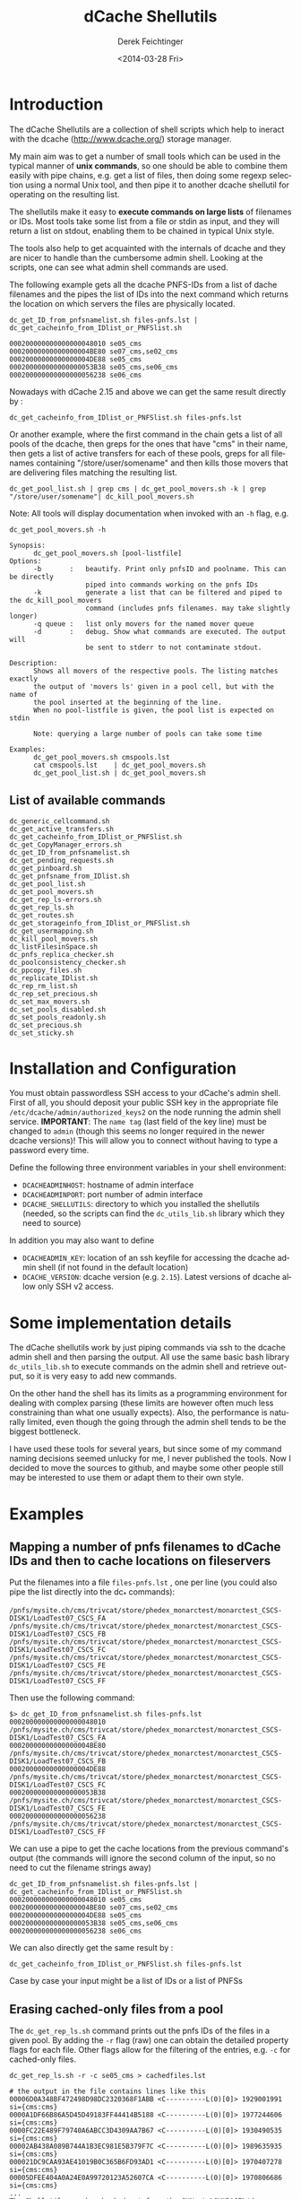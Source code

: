 #+TITLE: dCache Shellutils
#+DATE: <2014-03-28 Fri>
#+AUTHOR: Derek Feichtinger
#+EMAIL: derek.feichtinger@psi.ch
#+OPTIONS: ':nil *:t -:t ::t <:t H:3 \n:nil ^:t arch:headline
#+OPTIONS: author:t c:nil creator:comment d:(not "LOGBOOK") date:t
#+OPTIONS: e:t email:nil f:t inline:t num:t p:nil pri:nil stat:t
#+OPTIONS: tags:t tasks:t tex:t timestamp:t toc:t todo:t |:t
#+CREATOR: Emacs 24.3.1 (Org mode 8.2.5h)
#+DESCRIPTION:
#+EXCLUDE_TAGS: noexport
#+KEYWORDS:
#+LANGUAGE: en
#+SELECT_TAGS: export

* COMMENT About this document
  This is the source for the markdown README.md file. The markdown
  file is created from it by running the =org-md-export-to-markdown= command.

* Introduction
  The dCache Shellutils are a collection of shell scripts which help
  to ineract with the dcache (http://www.dcache.org/) storage manager.

  My main aim was to get a number of small tools which can be used
  in the typical manner of *unix commands*, so one should be able to
  combine them easily with pipe chains, e.g. get a list of files,
  then doing some regexp selection using a normal Unix tool, and
  then pipe it to another dcache shellutil for operating on the
  resulting list.

  The shellutils make it easy to *execute commands on large lists* of
  filenames or IDs. Most tools take some list from a file or stdin as
  input, and they will return a list on stdout, enabling them to be
  chained in typical Unix style.

  The tools also help to get acquainted with the internals of dcache
  and they are nicer to handle than the cumbersome admin
  shell. Looking at the scripts, one can see what admin shell commands
  are used.

  The following example gets all the dcache PNFS-IDs from a list of
  dache filenames and the pipes the list of IDs into the next command
  which returns the location on which servers the files are physically
  located.
  

  #+BEGIN_EXAMPLE
dc_get_ID_from_pnfsnamelist.sh files-pnfs.lst | dc_get_cacheinfo_from_IDlist_or_PNFSlist.sh

000200000000000000048010 se05_cms
00020000000000000004BE80 se07_cms,se02_cms
00020000000000000004DE88 se05_cms
000200000000000000053B38 se05_cms,se06_cms
000200000000000000056238 se06_cms
  #+END_EXAMPLE

  Nowadays with dCache 2.15 and above we can get the same result directly by :

  #+BEGIN_EXAMPLE
dc_get_cacheinfo_from_IDlist_or_PNFSlist.sh files-pnfs.lst
  #+END_EXAMPLE

  Or another example, where the first command in the chain gets a list
  of all pools of the dcache, then greps for the ones that have "cms"
  in their name, then gets a list of active transfers for each of
  these pools, greps for all filenames containing
  "/store/user/somename" and then kills those movers that are
  delivering files matching the resulting list.
  #+BEGIN_EXAMPLE
dc_get_pool_list.sh | grep cms | dc_get_pool_movers.sh -k | grep "/store/user/somename"| dc_kill_pool_movers.sh
  #+END_EXAMPLE

  Note: All tools will display documentation when invoked with an =-h=
  flag, e.g.

#+BEGIN_EXAMPLE
dc_get_pool_movers.sh -h

Synopsis:
      dc_get_pool_movers.sh [pool-listfile]
Options:
      -b       :   beautify. Print only pnfsID and poolname. This can be directly
                   piped into commands working on the pnfs IDs
      -k           generate a list that can be filtered and piped to the dc_kill_pool_movers
                   command (includes pnfs filenames. may take slightly longer)
      -q queue :   list only movers for the named mover queue
      -d       :   debug. Show what commands are executed. The output will
                   be sent to stderr to not contaminate stdout.

Description:
      Shows all movers of the respective pools. The listing matches exactly
      the output of 'movers ls' given in a pool cell, but with the name of
      the pool inserted at the beginning of the line.
      When no pool-listfile is given, the pool list is expected on stdin

      Note: querying a large number of pools can take some time

Examples:
      dc_get_pool_movers.sh cmspools.lst
      cat cmspools.lst    | dc_get_pool_movers.sh
      dc_get_pool_list.sh | dc_get_pool_movers.sh
#+END_EXAMPLE

** List of available commands
  #+BEGIN_SRC sh :results verbatim :exports results
  cd bin
  ls dc_*.sh | grep -v dc_utils_lib.sh
  #+END_SRC

  #+RESULTS:
  #+begin_example
  dc_generic_cellcommand.sh
  dc_get_active_transfers.sh
  dc_get_cacheinfo_from_IDlist_or_PNFSlist.sh
  dc_get_CopyManager_errors.sh
  dc_get_ID_from_pnfsnamelist.sh
  dc_get_pending_requests.sh
  dc_get_pinboard.sh
  dc_get_pnfsname_from_IDlist.sh
  dc_get_pool_list.sh
  dc_get_pool_movers.sh
  dc_get_rep_ls-errors.sh
  dc_get_rep_ls.sh
  dc_get_routes.sh
  dc_get_storageinfo_from_IDlist_or_PNFSlist.sh
  dc_get_usermapping.sh
  dc_kill_pool_movers.sh
  dc_listFilesinSpace.sh
  dc_pnfs_replica_checker.sh
  dc_poolconsistency_checker.sh
  dc_ppcopy_files.sh
  dc_replicate_IDlist.sh
  dc_rep_rm_list.sh
  dc_rep_set_precious.sh
  dc_set_max_movers.sh
  dc_set_pools_disabled.sh
  dc_set_pools_readonly.sh
  dc_set_precious.sh
  dc_set_sticky.sh
#+end_example

* Installation and Configuration

  You must obtain passwordless SSH access to your dCache's admin
  shell.  First of all, you should deposit your public SSH key in the
  appropriate file =/etc/dcache/admin/authorized_keys2= on the node 
  running the admin shell service. 
  *IMPORTANT*: The =name tag= (last field of the key line) must be 
  changed to =admin= (though this seems no longer required in the 
  newer dcache versions)! This will allow you to connect without 
  having to type a password every time.

  Define the following three environment variables in your shell
  environment:
  - =DCACHEADMINHOST=: hostname of admin interface
  - =DCACHEADMINPORT=: port number of admin interface
  - =DCACHE_SHELLUTILS=: directory to which you installed the
    shellutils (needed, so the scripts can find the =dc_utils_lib.sh=
    library which they need to source)

  In addition you may also want to define
  - =DCACHEADMIN_KEY=: location of an ssh keyfile for accessing the
    dcache admin shell (if not found in the default location)
  - =DCACHE_VERSION=: dcache version (e.g. =2.15=). Latest versions of
    dcache allow only SSH v2 access.

* Some implementation details

  The dCache shellutils work by just piping commands via ssh to the
  dcache admin shell and then parsing the output. All use the same
  basic bash library =dc_utils_lib.sh= to execute commands on the
  admin shell and retrieve output, so it is very easy to add new
  commands.

  On the other hand the shell has its limits as a programming
  environment for dealing with complex parsing (these limits are
  however often much less constraining than what one usually expects).
  Also, the performance is naturally limited, even though the going
  through the admin shell tends to be the biggest bottleneck.

  I have used these tools for several years, but since some of my command
  naming decisions seemed unlucky for me, I never published the tools.
  Now I decided to move the sources to github, and maybe some other
  people still may be interested to use them or adapt them to their
  own style.

* Examples
** Mapping a number of pnfs filenames to dCache IDs and then to cache locations on fileservers
Put the filenames into a file =files-pnfs.lst= , one per line (you could also pipe the list directly into the dc_* commands):
#+BEGIN_EXAMPLE
/pnfs/mysite.ch/cms/trivcat/store/phedex_monarctest/monarctest_CSCS-DISK1/LoadTest07_CSCS_FA
/pnfs/mysite.ch/cms/trivcat/store/phedex_monarctest/monarctest_CSCS-DISK1/LoadTest07_CSCS_FB
/pnfs/mysite.ch/cms/trivcat/store/phedex_monarctest/monarctest_CSCS-DISK1/LoadTest07_CSCS_FC
/pnfs/mysite.ch/cms/trivcat/store/phedex_monarctest/monarctest_CSCS-DISK1/LoadTest07_CSCS_FE
/pnfs/mysite.ch/cms/trivcat/store/phedex_monarctest/monarctest_CSCS-DISK1/LoadTest07_CSCS_FF
#+END_EXAMPLE

Then use the following command:
#+BEGIN_EXAMPLE
$> dc_get_ID_from_pnfsnamelist.sh files-pnfs.lst
000200000000000000048010 /pnfs/mysite.ch/cms/trivcat/store/phedex_monarctest/monarctest_CSCS-DISK1/LoadTest07_CSCS_FA
00020000000000000004BE80 /pnfs/mysite.ch/cms/trivcat/store/phedex_monarctest/monarctest_CSCS-DISK1/LoadTest07_CSCS_FB
00020000000000000004DE88 /pnfs/mysite.ch/cms/trivcat/store/phedex_monarctest/monarctest_CSCS-DISK1/LoadTest07_CSCS_FC
000200000000000000053B38 /pnfs/mysite.ch/cms/trivcat/store/phedex_monarctest/monarctest_CSCS-DISK1/LoadTest07_CSCS_FE
000200000000000000056238 /pnfs/mysite.ch/cms/trivcat/store/phedex_monarctest/monarctest_CSCS-DISK1/LoadTest07_CSCS_FF
#+END_EXAMPLE

We can use a pipe to get the cache locations from the previous command's output (the commands will ignore the second column of the input, so no need to cut the filename strings away)

#+BEGIN_EXAMPLE
dc_get_ID_from_pnfsnamelist.sh files-pnfs.lst | dc_get_cacheinfo_from_IDlist_or_PNFSlist.sh
000200000000000000048010 se05_cms
00020000000000000004BE80 se07_cms,se02_cms
00020000000000000004DE88 se05_cms
000200000000000000053B38 se05_cms,se06_cms
000200000000000000056238 se06_cms
#+END_EXAMPLE

We can also directly get the same result by :
#+BEGIN_EXAMPLE
dc_get_cacheinfo_from_IDlist_or_PNFSlist.sh files-pnfs.lst
#+END_EXAMPLE

Case by case your input might be a list of IDs or a list of PNFSs

** Erasing cached-only files from a pool

The =dc_get_rep_ls.sh= command prints out the pnfs IDs of the files in a given pool. By adding the =-r= flag (raw) one can obtain the detailed property flags for each file. Other flags allow for the filtering of the entries, e.g. =-c= for cached-only files.
#+BEGIN_EXAMPLE
dc_get_rep_ls.sh -r -c se05_cms > cachedfiles.lst

# the output in the file contains lines like this
00006D0A348BF472498D98DC2320368F1ABB <C----------L(0)[0]> 1929001991 si={cms:cms}                                      
0000A1DF66B86A5D45D49183FF44414B5188 <C----------L(0)[0]> 1977244606 si={cms:cms}                                      
0000FC22E489F79740A6ABCC3D4309AA7B67 <C----------L(0)[0]> 1930490535 si={cms:cms}                                      
00002AB438A089B744A1B3EC981E5B379F7C <C----------L(0)[0]> 1989635935 si={cms:cms}                                      
000021DC9CAA93AE41019B0C365B6FD93AD1 <C----------L(0)[0]> 1970407278 si={cms:cms}                                      
00005DFEE404A0A24E0A99720123A52607CA <C----------L(0)[0]> 1970806686 si={cms:cms}
...
The Shellutils can be checked out from the SVN at %SVNBASE%/d-cache/dcache-utilities/shellutils.
#+END_EXAMPLE

You may wish to double check whether indeed all these files have multiple copies on the cluster, by finding the cache locations of all files
#+BEGIN_EXAMPLE
dc_get_cacheinfo_from_IDlist_or_PNFSlist.sh cachedfiles.lst

00006D0A348BF472498D98DC2320368F1ABB se05_cms,se30_cms                                                                 
0000A1DF66B86A5D45D49183FF44414B5188 se05_cms,se21_cms,se33_cms                                                        
0000FC22E489F79740A6ABCC3D4309AA7B67 se05_cms,se37_cms                                                                 
00002AB438A089B744A1B3EC981E5B379F7C se05_cms,se36_cms
...
#+END_EXAMPLE

Now we remove the files from the pool by invoking the =dc_rep_rm_list.sh= command. The command will not remove pinned files, unless a =-f= force flag is given, so the operation is relatively safe.
#+BEGIN_EXAMPLE
dc_rep_rm_list.sh se05_cms  cachedfiles.lst
#+END_EXAMPLE

** Finding and releasing hanging transfers
When a pool goes down or is overloaded, it may happen that transfers
get into a hanging state. This can be seen on the *Tape Transfer Queue*
or *Detailed Tape Transfer Queue* web pages. In the admin interface the
information can be listed by typing =rc ls= in the =PoolManager=
cell. A transfer can be retried by giving the ID obtained from this
listing to the =rc retry= command.

The shellutils provide =dc_get_pending_requests.sh= for listing the hanging requests.
#+BEGIN_EXAMPLE
$> dc_get_pending_requests.sh
000200000000000000D86628@0.0.0.0/0.0.0.0-*/* m=2 r=0 [<unknown>] [Suspended (pool unavailable) 05.16 09:37:36] {0,}
000200000000000000D77E38@0.0.0.0/0.0.0.0-*/* m=1 r=0 [<unknown>] [Suspended (pool unavailable) 05.16 09:37:34] {0,}
000200000000000000CE6530@0.0.0.0/0.0.0.0-*/* m=1 r=1 [<unknown>] [Suspended (pool unavailable) 05.16 09:34:07] {0,}
...
#+END_EXAMPLE

To retry all of these transfer, we can construct a chain with =dc_generic_cellcommand.sh=:

#+BEGIN_EXAMPLE
$> dc_get_pending_requests.sh |cut -f1 -d' '|dc_generic_cellcommand.sh -f -c 'rc retry $n' PoolManager


[storage01.mysite.ch] (local) admin > \c PoolManager
[storage01.mysite.ch] (PoolManager) admin > rc retry 000200000000000000D86628@0.0.0.0/0.0.0.0-*/*
[storage01.mysite.ch] (PoolManager) admin > rc retry 000200000000000000D77E38@0.0.0.0/0.0.0.0-*/*
...
[storage01.mysite.ch] (PoolManager) admin > rc retry 000200000000000000D79E28@0.0.0.0/0.0.0.0-*/*
[storage01.mysite.ch] (PoolManager) admin > \q
#+END_EXAMPLE

Some of the transfers may remain hanging. These you can kill by =rc fail= using the same kind of construct
#+BEGIN_EXAMPLE
$> dc_get_pending_requests.sh |cut -f1 -d' '|dc_generic_cellcommand.sh -d -f -c 'rc failed $n' PoolManager
#+END_EXAMPLE

You can list the cache locations and the names of the files using these commands
#+BEGIN_EXAMPLE
$> dc_get_pending_requests.sh |cut -f1 -d'@'|dc_get_cacheinfo_from_IDlist_or_PNFSlist.sh
$> dc_get_pending_requests.sh |cut -f1 -d'@'|dc_get_pnfsname_from_IDlist.sh
#+END_EXAMPLE

** Finding all active movers for WAN or local dcap accesses for a VO

Look at the dc_get_pool_movers.sh command. If we want to see all active dcap movers (regular) queue:

#+BEGIN_EXAMPLE
dc_get_pool_list.sh | grep cms | dc_get_pool_movers.sh -q regular
#+END_EXAMPLE

** Finding a number of movers and selectively kill them based on which files they are accessing

=dc_get_pool_movers.sh= offers a =-k= flag which will produce output containing one more column with the pnfs mapped filename 
#+BEGIN_EXAMPLE
...
t3fs04_cms 162961 W H {GFTP-t3fs07-Unknown-20760@gridftp-t3fs07Domain:22094}    000200000000000002D3A518 /pnfs/psi.ch/cms/trivcat/store/user/...
...
#+END_EXAMPLE

This file format can be directly used as an argument for the =dc_kill_pool_movers.sh= command. Since the file contains the full filenames, one can filter by grep or similar on the filenames. E.g. this chain can be used:

#+BEGIN_EXAMPLE
dc_get_pool_list.sh | grep cms | dc_get_pool_movers.sh -k | grep "/store/user/somename"| dc_kill_pool_movers.sh
#+END_EXAMPLE

** Consistency checks
   There are now two tools which do all necessary steps automatically:
   - =dc_poolconsistency_checker.sh=: finds files with no corresponding pnfs entry and with error states.
   - =dc_pnfs_replica_checker.sh=: checks part of the pnfs namespace or a list of pnfs names for files with no replicas.

   However, to illustrate how to use all the basic dcache shellutil
   tools, all the interactive steps done by the wrappers above are
   demonstrated below.  For the pool based checks we'll use the
   =se03-lcg_cms= pool.

*** Correct all the files in a pool with known error state
We need to get the list of pool files with recognized error states (i.e. the pool can detect the problem by itself).
Specifying the =-r= flag to the script would print the raw details
#+BEGIN_EXAMPLE
dc_get_rep_ls-errors.sh se03-lcg_cms

00040000000000000056B1E8
00040000000000000056B6B0
000400000000000000569790
00040000000000000056B608
000400000000000000569668
000400000000000000569348
000400000000000000569638
00040000000000000056B1F8
00040000000000000056B600
00040000000000000056B6A0
#+END_EXAMPLE

We can try to get a mapping of these IDs to pnfs filenames:

#+BEGIN_EXAMPLE
dc_get_rep_ls-errors.sh se03-lcg_cms |dc_get_pnfsname_from_IDlist.sh

00040000000000000056B1E8 Error:Missing
00040000000000000056B6B0 Error:Missing
000400000000000000569790 Error:Missing
00040000000000000056B608 Error:Missing
000400000000000000569668 Error:Missing
000400000000000000569348 Error:Missing
000400000000000000569638 Error:Missing
00040000000000000056B1F8 Error:Missing
00040000000000000056B600 Error:Missing
00040000000000000056B6A0 Error:Missing
The Shellutils can be checked out from the SVN at %SVNBASE%/d-cache/dcache-utilities/shellutils.
#+END_EXAMPLE

So, all of these files are not connected to any pnfs entry. This is an explanation for the error state (but there are cases of files without  pnfs entries that are not recognized as errors, so this list is not necessarily complete)

Files with missing pnfs entries are worthless, so we remove all of these files. I usually filter the output of the above commands by grepping for the =Error= strings and then cutting off everything except the IDs:
#+BEGIN_EXAMPLE
dc_get_rep_ls-errors.sh se03-lcg_cms |dc_get_pnfsname_from_IDlist.sh|grep "Error:Missing"|cut -f1 -d" " > toremove.lst
The Shellutils can be checked out from the SVN at %SVNBASE%/d-cache/dcache-utilities/shellutils.
#+END_EXAMPLE
For safety reasons I redirected the list to the =toremove.lst= file. Now we can safely remove all of these entries from the pool
#+BEGIN_EXAMPLE
dc_rep_rm_list.sh -f se03-lcg_cms toremove.lst
The Shellutils can be checked out from the SVN at %SVNBASE%/d-cache/dcache-utilities/shellutils.
#+END_EXAMPLE

*** Locate a pool's files with no pnfs entries
This is similar to the previous procedure. We first get a list of all IDs in that pool:
#+BEGIN_EXAMPLE
dc_get_rep_ls.sh se03-lcg_cms > se03-lcg_cms-ID.lst
wc -l se03-lcg_cms-ID.lst
   9166 se03-lcg_cms-ID.lst
The Shellutils can be checked out from the SVN at %SVNBASE%/d-cache/dcache-utilities/shellutils.
#+END_EXAMPLE

Then we use the same sequence of commands as above to map the files to pnfs filenames and grep for the errors (I prefer to always save the intermediate lists to files for these bigger lists. Also, the commands may take quite some time to run):
#+BEGIN_EXAMPLE
dc_get_pnfsname_from_IDlist.sh se03-lcg_cms-ID.lst > se03-lcg_cms-IDpnfs.lst
The Shellutils can be checked out from the SVN at %SVNBASE%/d-cache/dcache-utilities/shellutils.
#+END_EXAMPLE
The command took more than 9 minutes to resolve the 9166 file entries. As before, the resulting list contains ID to pnfs filename mappings:

#+BEGIN_EXAMPLE
head se03-lcg_cms-IDpnfs.lst

000400000000000000499F98 /pnfs/projects.cscs.ch/cms/local/eggel/skimmed/Bs2MuMuPi0/output_3.root
0004000000000000003C7F18 /pnfs/projects.cscs.ch/cms/trivcat/store/mc/2007/7/25/Spring07-b0sjpsiphi-2079/0023/487D6805-1A48-DC11-AF87-00E08140679B.root
...
The Shellutils can be checked out from the SVN at %SVNBASE%/d-cache/dcache-utilities/shellutils.
#+END_EXAMPLE

Let's look how many pool files lack a pnfs enrtry:

#+BEGIN_EXAMPLE
grep "Error:Missing" se03-lcg_cms-IDpnfs.lst |wc -l
    799
The Shellutils can be checked out from the SVN at %SVNBASE%/d-cache/dcache-utilities/shellutils.
#+END_EXAMPLE
So, 799 files are not connected to any logical filenames, and therefore can be erased. I think that most of them are leftovers from failed deletions (I usually erase files on the CMS pools by doing =rm -rf= directly in the pnfs space. Although I do it in small batches, still some physical files seem to fail to be deleted).

*The files must be erased by using the pool's =rm= command .* Otherwise, the pool would still have them registered, and the pool space counting would be wrong. You can use the shelltools dc_rep_rm_list.sh command.
#+BEGIN_EXAMPLE
grep "Error:Missing" se03-lcg_cms-IDpnfs.lst |cut -f1 -d" " > toremove.lst

dc_rep_rm_list.sh -f se03-lcg_cms toremove.lst
The Shellutils can be checked out from the SVN at %SVNBASE%/d-cache/dcache-utilities/shellutils.
#+END_EXAMPLE

*** Find files with no replicates
Usually, we will do this for a certain data set, so we need a list of the pnfs filenames belonging to that set. In CMS a data sets always can be found under a specific directory tree, so it is fairly easy to get a list using a =find= command with the respective path.
For this example I use our local test area instead of the set, because I know that there are a few problematic files.
This is one of the worst possible inconsistencies, because it deals with real file loss which goes unnoticed until the files are tested somehow. Transfer commands will often block and timeout, depending on the configuration of the system. 

#+BEGIN_EXAMPLE
find /pnfs/projects.cscs.ch/cms/local_tests/ -type f > sampleset_pnfs.lst
The Shellutils can be checked out from the SVN at %SVNBASE%/d-cache/dcache-utilities/shellutils.
#+END_EXAMPLE

First we need to get the pnfsIDs of these files. The result we then feed into =dc_get_cacheinfo_from_IDlist.sh= to obtain the replica locations for each ID in the list:

#+BEGIN_EXAMPLE
dc_get_ID_from_pnfsnamelist.sh sampleset_pnfs.lst |dc_get_cacheinfo_from_IDlist.sh > cacheinfo.lst
cat cacheinfo.lst
...
0004000000000000001D2A88 se04-lcg_cms
000400000000000000515480 se02-lcg_cms,se03-lcg_cms
000400000000000000082AB8
...
The Shellutils can be checked out from the SVN at %SVNBASE%/d-cache/dcache-utilities/shellutils.
#+END_EXAMPLE
So, the first ID has one replicate on se04, the second has two replicas, and the third file lacks any replicate and therefore is a stale entry in pnfs. If this was a real data set, the damage needs to be repaired by VO people. The admin should send a list of missing filenames to the VO site contact, so that he can invalidate the files and probably fetch them again.

The list of file without a replicate can now easily be generated using, e.g.
#+BEGIN_EXAMPLE
while read id cache;do if test x"$cache" = x;then echo $id;fi;done < cacheinfo.lst
The Shellutils can be checked out from the SVN at %SVNBASE%/d-cache/dcache-utilities/shellutils.
#+END_EXAMPLE
And we naturally can directly get the pnfs name mappings again using a pipe on that command
#+BEGIN_EXAMPLE
while read id cache;do if test x"$cache" = x;then echo $id;fi;done < cacheinfo.lst |dc_get_pnfsname_from_IDlist.sh
...
00040000000000000008C788 /pnfs/projects.cscs.ch/cms/local_tests/automatic_test-29508
0004000000000000000B1E20 /pnfs/projects.cscs.ch/cms/local_tests/ccctesttree.dat
0004000000000000000B1C58 /pnfs/projects.cscs.ch/cms/local_tests/derek/LoadTest07_FZK_5E
0004000000000000000B1C38 /pnfs/projects.cscs.ch/cms/local_tests/derek/LoadTest07_FZK_24
...
The Shellutils can be checked out from the SVN at %SVNBASE%/d-cache/dcache-utilities/shellutils.
#+END_EXAMPLE

* License

  These programs are free software; you can redistribute them and/or modify
  them under the terms of the GNU General Public License as published by
  the Free Software Foundation; either version 3, or (at your option)
  any later version.
  
  This program is distributed in the hope that it will be useful, but
  WITHOUT ANY WARRANTY; without even the implied warranty of
  MERCHANTABILITY or FITNESS FOR A PARTICULAR PURPOSE.  See the GNU
  [[http://www.gnu.org/licenses/][General Public License]] for more
  details.

* COMMENT org configuration
Local Variables:
org-confirm-babel-evaluate: t
org-export-babel-evaluate: nil
End:
